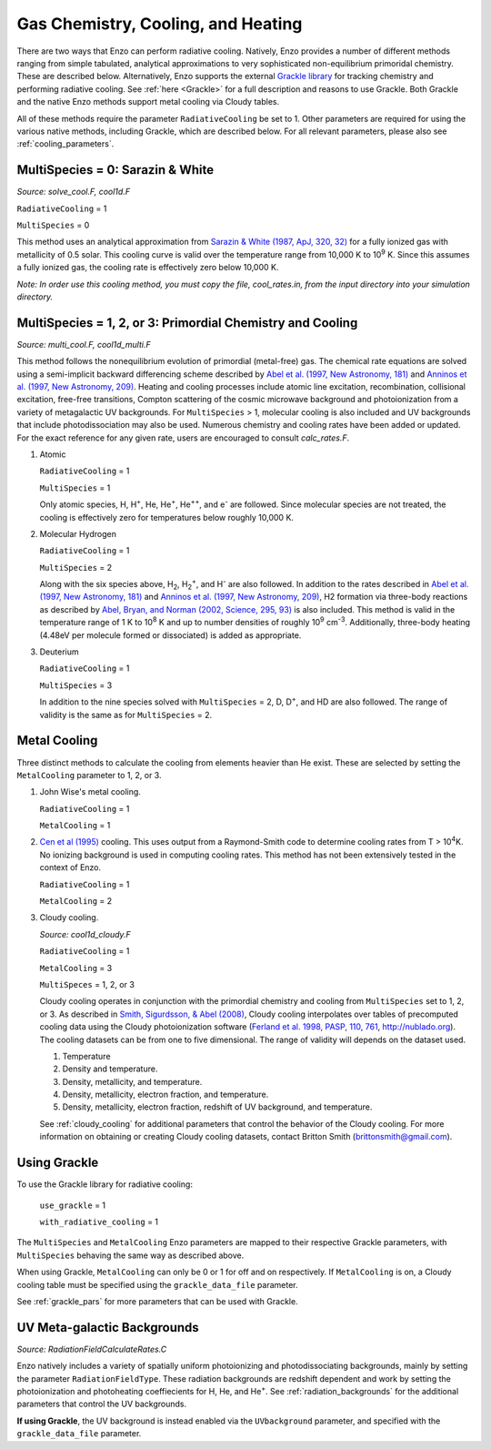 .. _cooling:

Gas Chemistry, Cooling, and Heating
==========================

There are two ways that Enzo can perform radiative cooling.
Natively, Enzo provides a number of different methods ranging from
simple tabulated, analytical approximations to very sophisticated 
non-equilibrium primoridal chemistry. These are described below. Alternatively, Enzo supports the external `Grackle library <http://grackle.readthedocs.io>`_ for tracking chemistry and performing radiative cooling. 
See :ref:`here <Grackle>` for a full description and reasons to use Grackle.
Both Grackle and the native Enzo methods support metal cooling via Cloudy tables.

All of these methods require the parameter ``RadiativeCooling`` be set to 1.
Other parameters are required for using the various native methods, including
Grackle, which are described below.
For all relevant parameters, please also see :ref:`cooling_parameters`.

MultiSpecies = 0: Sarazin & White
---------------------------------
*Source: solve_cool.F, cool1d.F*

``RadiativeCooling`` = 1

``MultiSpecies`` = 0

This method uses an analytical approximation from `Sarazin & White
(1987, ApJ, 320, 32) <http://adsabs.harvard.edu/abs/1987ApJ...320...32S>`_
for a fully ionized gas with metallicity of 0.5
solar.  This cooling curve is valid over the temperature range from
10,000 K to 10\ :sup:`9`\  K.  Since this assumes a fully ionized gas, the
cooling rate is effectively zero below 10,000 K.

*Note: In order use this cooling method, you must copy the file,
cool_rates.in, from the input directory into your simulation directory.*

MultiSpecies = 1, 2, or 3: Primordial Chemistry and Cooling
-----------------------------------------------------------
*Source: multi_cool.F, cool1d_multi.F*

This method follows the nonequilibrium evolution of primordial
(metal-free) gas.  The chemical rate equations are solved using a
semi-implicit backward differencing scheme described by 
`Abel et al. (1997, New Astronomy, 181) 
<http://adsabs.harvard.edu/abs/1997NewA....2..181A>`_
and `Anninos et al. (1997, New Astronomy, 209)
<http://adsabs.harvard.edu/abs/1997NewA....2..209A>`_.
Heating and cooling processes include atomic line
excitation, recombination, collisional excitation, free-free
transitions, Compton scattering of the cosmic microwave background and
photoionization from a variety of metagalactic UV backgrounds.  For 
``MultiSpecies`` > 1, molecular cooling is also included and UV
backgrounds that include photodissociation may also be used.
Numerous chemistry and cooling rates have been added or updated.  For
the exact reference for any given rate, users are encouraged to
consult *calc_rates.F*.

#. Atomic

   ``RadiativeCooling`` = 1

   ``MultiSpecies`` = 1

   Only atomic species, H, H\ :sup:`+`\, He, He\ :sup:`+`\, He\
   :sup:`++`\, and e\ :sup:`-`\  are followed.  Since 
   molecular species are not treated, the cooling is effectively zero for
   temperatures below roughly 10,000 K.

#. Molecular Hydrogen

   ``RadiativeCooling`` = 1

   ``MultiSpecies`` = 2

   Along with the six species above, H\ :sub:`2`\, H\
   :sub:`2`:sup:`+`\, and H\ :sup:`-`\  are also followed.
   In addition to the rates described in `Abel et al. (1997, New Astronomy, 181) 
   <http://adsabs.harvard.edu/abs/1997NewA....2..181A>`_
   and `Anninos et al. (1997, New Astronomy, 209)
   <http://adsabs.harvard.edu/abs/1997NewA....2..209A>`_, 
   H2 formation via three-body reactions as described by
   `Abel, Bryan, and Norman (2002, Science, 295, 93)
   <http://adsabs.harvard.edu/abs/2002Sci...295...93A>`_ is also included.
   This method is valid in the temperature range of 1 K to 10\
   :sup:`8`\  K and up to number densities of roughly 10\ :sup:`9`\  cm\ :sup:`-3`\.
   Additionally, three-body heating (4.48eV per molecule formed or dissociated)
   is added as appropriate.

#. Deuterium

   ``RadiativeCooling`` = 1

   ``MultiSpecies`` = 3

   In addition to the nine species solved with ``MultiSpecies`` = 2,
   D, D\ :sup:`+`\, and HD are also followed.  The range of validity
   is the same as for ``MultiSpecies`` = 2.

Metal Cooling
-------------

Three distinct methods to calculate the cooling from elements heavier
than He exist.  These are selected by setting the ``MetalCooling``
parameter to 1, 2, or 3.

#. John Wise's metal cooling.

   ``RadiativeCooling`` = 1

   ``MetalCooling`` = 1

#. `Cen et al (1995) <http://adsabs.harvard.edu/abs/1995ApJ...451..436C>`_ 
   cooling. This uses output from a Raymond-Smith
   code to determine cooling rates from T > 10\ :sup:`4`\ K.  No ionizing
   background is used in computing cooling rates.  This method has
   not been extensively tested in the context of Enzo.

   ``RadiativeCooling`` = 1

   ``MetalCooling`` = 2

#. Cloudy cooling.

   *Source: cool1d_cloudy.F*

   ``RadiativeCooling`` = 1

   ``MetalCooling`` = 3

   ``MultiSpeces`` = 1, 2, or 3

   Cloudy cooling operates in conjunction with the primordial
   chemistry and cooling from ``MultiSpecies`` set to 1, 2, or 3.
   As described in `Smith, Sigurdsson, & Abel (2008)
   <http://adsabs.harvard.edu/abs/2008MNRAS.385.1443S>`_, Cloudy cooling
   interpolates over tables of precomputed cooling data using the
   Cloudy photoionization software (`Ferland et al. 1998, PASP, 110,
   761
   <http://adsabs.harvard.edu/abs/1998PASP..110..761F>`_, 
   `<http://nublado.org>`_).  The cooling datasets can be from one to
   five dimensional.  The range of validity will depends on the
   dataset used.

   #. Temperature
   #. Density and temperature.
   #. Density, metallicity, and temperature.
   #. Density, metallicity, electron fraction, and temperature.
   #. Density, metallicity, electron fraction, redshift of UV
      background, and temperature.

   See :ref:`cloudy_cooling` for additional parameters that control
   the behavior of the Cloudy cooling.  For more information on
   obtaining or creating Cloudy cooling datasets, contact Britton
   Smith (brittonsmith@gmail.com).

Using Grackle
-------------

To use the Grackle library for radiative cooling:

    ``use_grackle`` = 1

    ``with_radiative_cooling`` = 1 

The ``MultiSpecies`` and ``MetalCooling`` Enzo parameters are mapped to their
respective Grackle parameters, with ``MultiSpecies`` behaving the same way as
described above. 

When using Grackle, ``MetalCooling`` can only be 0 or 1 for off
and on respectively. If ``MetalCooling`` is on, a Cloudy cooling table must be
specified using the ``grackle_data_file`` parameter.

See :ref:`grackle_pars` for more parameters that can be used with Grackle.

UV Meta-galactic Backgrounds
----------------------------
*Source: RadiationFieldCalculateRates.C*

Enzo natively includes a variety of spatially uniform photoionizing 
and photodissociating backgrounds, mainly by setting the parameter
``RadiationFieldType``.  These radiation backgrounds are redshift
dependent and work by setting the photoionization and photoheating
coeffiecients for H, He, and He\ :sup:`+`\.  See
:ref:`radiation_backgrounds` for the additional parameters that
control the UV backgrounds.

**If using Grackle**, the UV background is instead enabled via the ``UVbackground``
parameter, and specified with the ``grackle_data_file`` parameter.
